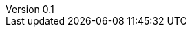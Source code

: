 :author: Nicolas GILLE
:email: nic.gille@gmail.com
:description: Annexes du rapport.
:revdate: 01 février 2018
:revnumber: 0.1
:revremark: Création du fichier initial.
:lang: fr
